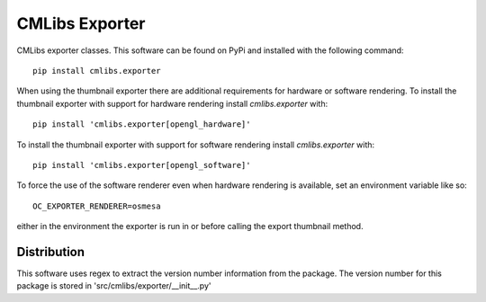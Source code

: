 
===============
CMLibs Exporter
===============

CMLibs exporter classes.  This software can be found on PyPi and installed with the following command::

  pip install cmlibs.exporter

When using the thumbnail exporter there are additional requirements for hardware or software rendering.
To install the thumbnail exporter with support for hardware rendering install *cmlibs.exporter* with::

  pip install 'cmlibs.exporter[opengl_hardware]'

To install the thumbnail exporter with support for software rendering install *cmlibs.exporter* with::

  pip install 'cmlibs.exporter[opengl_software]'

To force the use of the software renderer even when hardware rendering is available, set an environment variable like so::

  OC_EXPORTER_RENDERER=osmesa

either in the environment the exporter is run in or before calling the export thumbnail method.

Distribution
============

This software uses regex to extract the version number information from the package. The version number for this package is stored in 'src/cmlibs/exporter/__init__.py'
